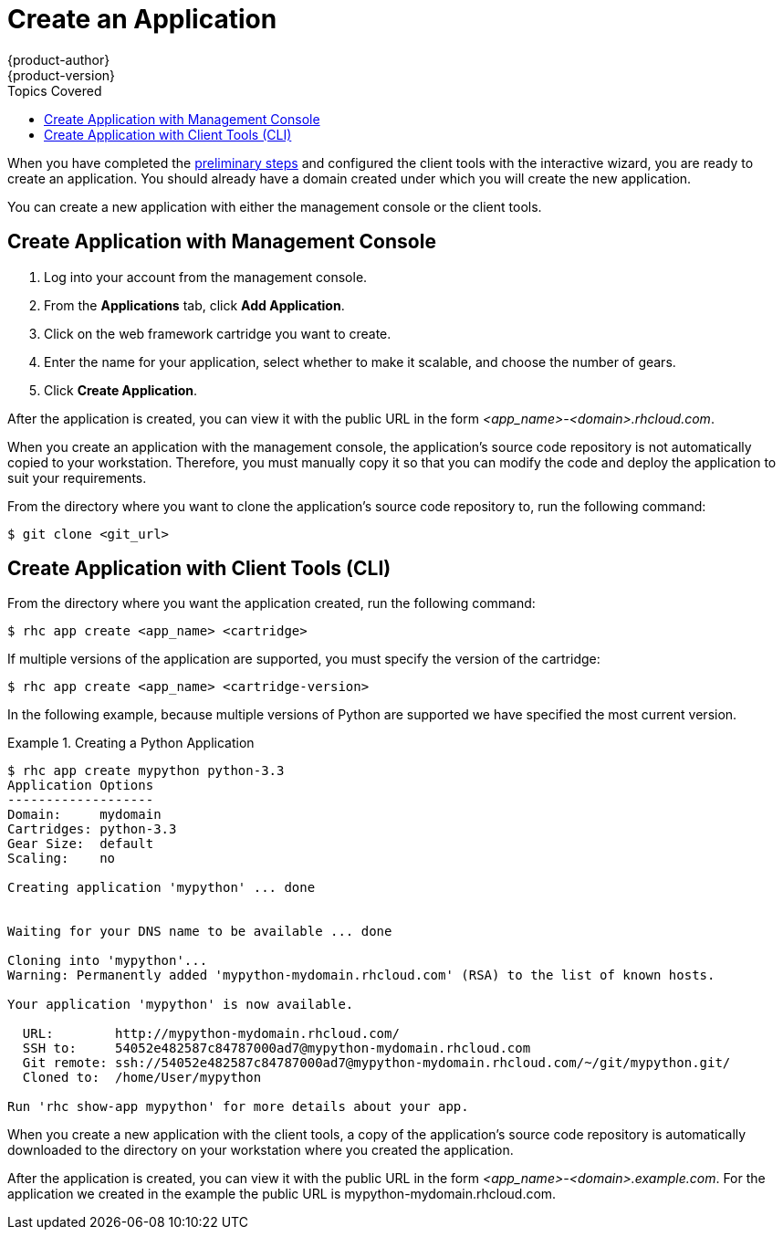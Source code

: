 = Create an Application
{product-author}
{product-version}
:data-uri:
:icons:
:experimental:
:toc:
:toc-placement!:
:toc-title: Topics Covered

toc::[]

When you have completed the link:preliminary_steps.html[preliminary steps] and configured the client tools with the interactive wizard, you are ready to create an application. You should already have a domain created under which you will create the new application.

You can create a new application with either the management console or the client tools.

== Create Application with Management Console
. Log into your account from the management console.
. From the btn:[Applications] tab, click btn:[Add Application].
. Click on the web framework cartridge you want to create.
. Enter the name for your application, select whether to make it scalable, and choose the number of gears.
. Click btn:[Create Application].

After the application is created, you can view it with the public URL in the form _<app_name>-<domain>.rhcloud.com_. 

When you create an application with the management console, the application's source code repository is not automatically copied to your workstation. Therefore, you must manually copy it so that you can modify the code and deploy the application to suit your requirements.

From the directory where you want to clone the application's source code repository to, run the following command:

----
$ git clone <git_url> 
----

//If you did not create a domain during the link:../client_tools_install_guide/configuring_client_tools.html[initial configuration] of the client tools, you must create one before you can create an application.

//Create a domain with the following command:

//----
//$ rhc domain create <domain_name>
//----

== Create Application with Client Tools (CLI)
From the directory where you want the application created, run the following command:

----
$ rhc app create <app_name> <cartridge> 
----

If multiple versions of the application are supported, you must specify the version of the cartridge:

----
$ rhc app create <app_name> <cartridge-version>
----

In the following example, because multiple versions of Python are supported we have specified the most current version.

.Creating a Python Application
====

----
$ rhc app create mypython python-3.3
Application Options
-------------------
Domain:     mydomain
Cartridges: python-3.3
Gear Size:  default
Scaling:    no

Creating application 'mypython' ... done


Waiting for your DNS name to be available ... done

Cloning into 'mypython'...
Warning: Permanently added 'mypython-mydomain.rhcloud.com' (RSA) to the list of known hosts.

Your application 'mypython' is now available.

  URL:        http://mypython-mydomain.rhcloud.com/
  SSH to:     54052e482587c84787000ad7@mypython-mydomain.rhcloud.com
  Git remote: ssh://54052e482587c84787000ad7@mypython-mydomain.rhcloud.com/~/git/mypython.git/
  Cloned to:  /home/User/mypython

Run 'rhc show-app mypython' for more details about your app.
----
====

When you create a new application with the client tools, a copy of the application's source code repository is automatically downloaded to the directory on your workstation where you created the application.

After the application is created, you can view it with the public URL in the form _<app_name>-<domain>.example.com_. For the application we created in the example the public URL is mypython-mydomain.rhcloud.com.